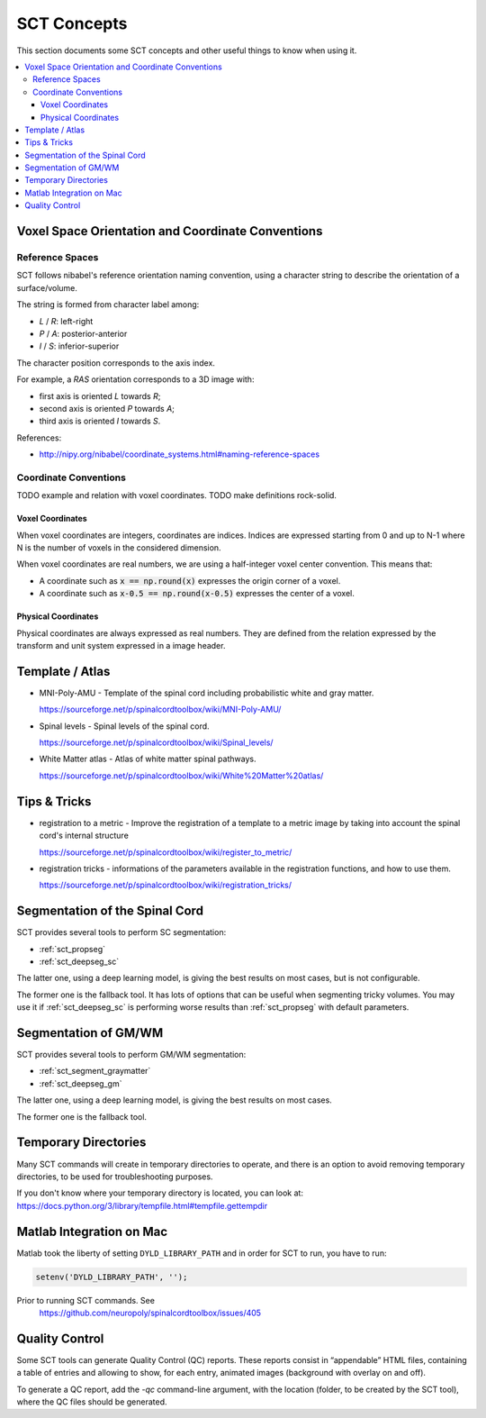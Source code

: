 SCT Concepts
############


This section documents some SCT concepts and other useful things to know
when using it.

.. contents::
   :local:
..


Voxel Space Orientation and Coordinate Conventions
**************************************************


Reference Spaces
================

SCT follows nibabel's reference orientation naming convention, using a character
string to describe the orientation of a surface/volume.

The string is formed from character label among:

- `L` / `R`: left-right
- `P` / `A`: posterior-anterior
- `I` / `S`: inferior-superior

The character position corresponds to the axis index.


For example, a `RAS` orientation corresponds to a 3D image with:

- first axis is oriented `L` towards `R`;
- second axis is oriented `P` towards `A`;
- third axis is oriented `I` towards `S`.

References:

- http://nipy.org/nibabel/coordinate_systems.html#naming-reference-spaces


Coordinate Conventions
======================

TODO example and relation with voxel coordinates.
TODO make definitions rock-solid.

Voxel Coordinates
+++++++++++++++++

When voxel coordinates are integers, coordinates are indices.
Indices are expressed starting from 0 and up to N-1 where N is the
number of voxels in the considered dimension.

When voxel coordinates are real numbers, we are using a half-integer
voxel center convention.
This means that:

- A coordinate such as :code:`x == np.round(x)` expresses the origin
  corner of a voxel.

- A coordinate such as :code:`x-0.5 == np.round(x-0.5)` expresses the
  center of a voxel.


Physical Coordinates
++++++++++++++++++++

Physical coordinates are always expressed as real numbers.
They are defined from the relation expressed by the transform and unit
system expressed in a image header.




Template / Atlas
****************

- MNI-Poly-AMU - Template of the spinal cord including probabilistic
  white and gray matter.

  https://sourceforge.net/p/spinalcordtoolbox/wiki/MNI-Poly-AMU/

  .. TODO

- Spinal levels - Spinal levels of the spinal cord.

  https://sourceforge.net/p/spinalcordtoolbox/wiki/Spinal_levels/

  .. TODO

- White Matter atlas - Atlas of white matter spinal pathways.

  https://sourceforge.net/p/spinalcordtoolbox/wiki/White%20Matter%20atlas/

  .. TODO

Tips & Tricks
*************

- registration to a metric - Improve the registration of a template to
  a metric image by taking into account the spinal cord's internal
  structure

  https://sourceforge.net/p/spinalcordtoolbox/wiki/register_to_metric/

  .. TODO


- registration tricks - informations of the parameters available in the registration functions, and how to use them.

  https://sourceforge.net/p/spinalcordtoolbox/wiki/registration_tricks/

  .. TODO


Segmentation of the Spinal Cord
*******************************

SCT provides several tools to perform SC segmentation:

- :ref:`sct_propseg`
- :ref:`sct_deepseg_sc`

The latter one, using a deep learning model, is giving the best results on most
cases, but is not configurable.

The former one is the fallback tool. It has lots of options that can
be useful when segmenting tricky volumes.
You may use it if :ref:`sct_deepseg_sc` is performing worse results
than :ref:`sct_propseg` with default parameters.

.. TODO additional information, performance info, paper

Segmentation of GM/WM
*********************

SCT provides several tools to perform GM/WM segmentation:

- :ref:`sct_segment_graymatter`
- :ref:`sct_deepseg_gm`

The latter one, using a deep learning model, is giving the best results on most
cases.

The former one is the fallback tool.

.. TODO additional information, performance info, paper


Temporary Directories
*********************

Many SCT commands will create in temporary directories to operate,
and there is an option to avoid removing temporary directories, to be
used for troubleshooting purposes.

If you don't know where your temporary directory is located, you can
look at:
https://docs.python.org/3/library/tempfile.html#tempfile.gettempdir


Matlab Integration on Mac
*************************

Matlab took the liberty of setting ``DYLD_LIBRARY_PATH`` and in order
for SCT to run, you have to run:

.. code:: matlab

   setenv('DYLD_LIBRARY_PATH', '');

Prior to running SCT commands. See
 https://github.com/neuropoly/spinalcordtoolbox/issues/405


.. _qc:

Quality Control
***************

Some SCT tools can generate Quality Control (QC) reports.
These reports consist in “appendable” HTML files, containing a table
of entries and allowing to show, for each entry, animated images
(background with overlay on and off).

To generate a QC report, add the `-qc` command-line argument,
with the location (folder, to be created by the SCT tool),
where the QC files should be generated.

